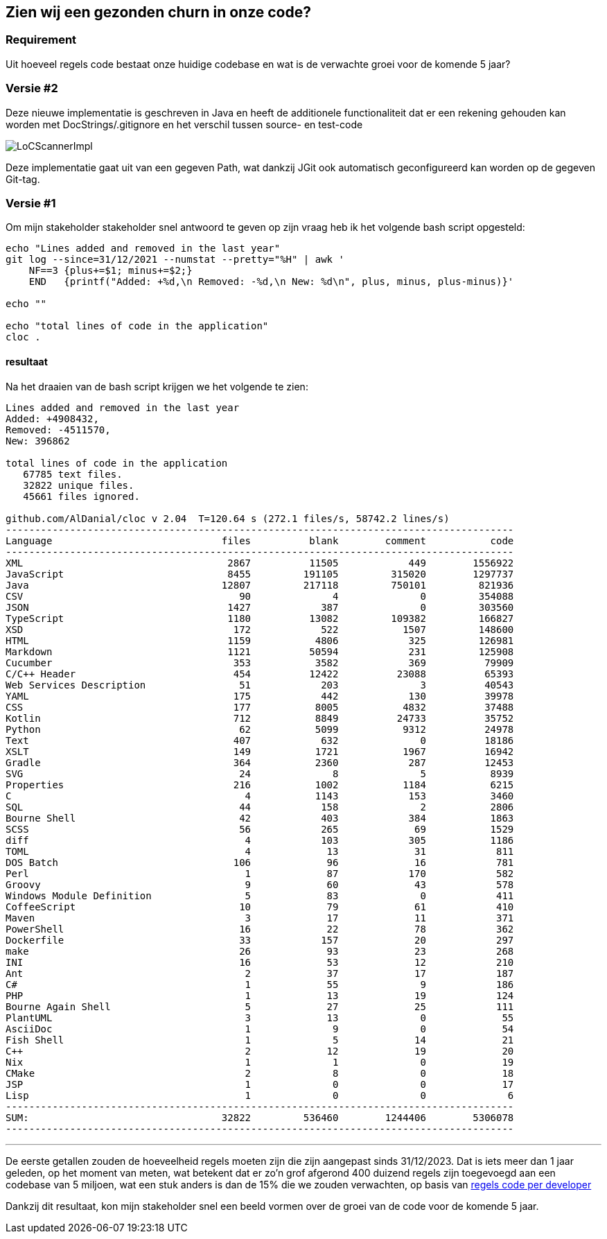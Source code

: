 == Zien wij een gezonden churn in onze code?

=== Requirement

Uit hoeveel regels code bestaat onze huidige codebase en wat is de verwachte groei voor de komende 5 jaar?

=== Versie #2

Deze nieuwe implementatie is geschreven in Java en heeft de additionele functionaliteit dat er een rekening gehouden kan worden met DocStrings/.gitignore en het verschil tussen source- en test-code

image::../../images/LoCScannerImpl.png[]

Deze implementatie gaat uit van een gegeven Path, wat dankzij JGit ook automatisch geconfigureerd kan worden op de gegeven Git-tag.

=== Versie #1

Om mijn stakeholder stakeholder snel antwoord te geven op zijn vraag heb ik het volgende bash script opgesteld:

[source,shell]
----
echo "Lines added and removed in the last year"
git log --since=31/12/2021 --numstat --pretty="%H" | awk '
    NF==3 {plus+=$1; minus+=$2;}
    END   {printf("Added: +%d,\n Removed: -%d,\n New: %d\n", plus, minus, plus-minus)}'

echo ""

echo "total lines of code in the application"
cloc .
----

==== resultaat

Na het draaien van de bash script krijgen we het volgende te zien:

[source,text]
----
Lines added and removed in the last year
Added: +4908432,
Removed: -4511570,
New: 396862

total lines of code in the application
   67785 text files.
   32822 unique files.
   45661 files ignored.

github.com/AlDanial/cloc v 2.04  T=120.64 s (272.1 files/s, 58742.2 lines/s)
---------------------------------------------------------------------------------------
Language                             files          blank        comment           code
---------------------------------------------------------------------------------------
XML                                   2867          11505            449        1556922
JavaScript                            8455         191105         315020        1297737
Java                                 12807         217118         750101         821936
CSV                                     90              4              0         354088
JSON                                  1427            387              0         303560
TypeScript                            1180          13082         109382         166827
XSD                                    172            522           1507         148600
HTML                                  1159           4806            325         126981
Markdown                              1121          50594            231         125908
Cucumber                               353           3582            369          79909
C/C++ Header                           454          12422          23088          65393
Web Services Description                51            203              3          40543
YAML                                   175            442            130          39978
CSS                                    177           8005           4832          37488
Kotlin                                 712           8849          24733          35752
Python                                  62           5099           9312          24978
Text                                   407            632              0          18186
XSLT                                   149           1721           1967          16942
Gradle                                 364           2360            287          12453
SVG                                     24              8              5           8939
Properties                             216           1002           1184           6215
C                                        4           1143            153           3460
SQL                                     44            158              2           2806
Bourne Shell                            42            403            384           1863
SCSS                                    56            265             69           1529
diff                                     4            103            305           1186
TOML                                     4             13             31            811
DOS Batch                              106             96             16            781
Perl                                     1             87            170            582
Groovy                                   9             60             43            578
Windows Module Definition                5             83              0            411
CoffeeScript                            10             79             61            410
Maven                                    3             17             11            371
PowerShell                              16             22             78            362
Dockerfile                              33            157             20            297
make                                    26             93             23            268
INI                                     16             53             12            210
Ant                                      2             37             17            187
C#                                       1             55              9            186
PHP                                      1             13             19            124
Bourne Again Shell                       5             27             25            111
PlantUML                                 3             13              0             55
AsciiDoc                                 1              9              0             54
Fish Shell                               1              5             14             21
C++                                      2             12             19             20
Nix                                      1              1              0             19
CMake                                    2              8              0             18
JSP                                      1              0              0             17
Lisp                                     1              0              0              6
---------------------------------------------------------------------------------------
SUM:                                 32822         536460        1244406        5306078
---------------------------------------------------------------------------------------
----

''''

De eerste getallen zouden de hoeveelheid regels moeten zijn die zijn aangepast sinds 31/12/2023.
Dat is iets meer dan 1 jaar geleden, op het moment van meten, wat betekent dat er zo'n grof afgerond 400 duizend regels zijn toegevoegd aan een codebase van 5 miljoen, wat een stuk anders is dan de 15% die we zouden verwachten, op basis van link:/workspace/documentation/research/regels%20code%20per%20developer[regels code per developer]

Dankzij dit resultaat, kon mijn stakeholder snel een beeld vormen over de groei van de code voor de komende 5 jaar.
